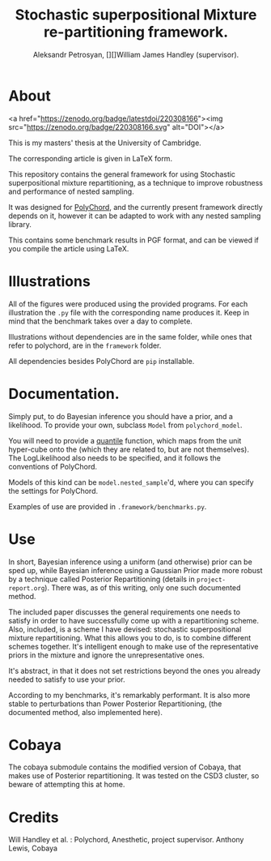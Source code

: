 #+TITLE: Stochastic superpositional Mixture re-partitioning framework. 
#+AUTHOR: Aleksandr Petrosyan, [][]William James Handley (supervisor).
* About

  <a href="https://zenodo.org/badge/latestdoi/220308166"><img src="https://zenodo.org/badge/220308166.svg" alt="DOI"></a>


  This is my masters' thesis  at the University of Cambridge. 

  The corresponding article is given in \LaTeX form. 

  This repository contains the general framework for using Stochastic
  superpositional mixture repartitioning, as a technique to improve
  robustness and performance of nested sampling. 

  It was designed for [[https://github.com/PolyChord/PolyChordLite][PolyChord]], and the currently present framework
  directly depends on it, however it can be adapted to work with any
  nested sampling library.

  This contains some benchmark results in PGF format, and can be
  viewed if you compile the article using \LaTeX. 
* Illustrations
  All of the figures were produced using the provided programs. For
  each illustration the =.py= file with the corresponding name
  produces it. Keep in mind that the benchmark takes over a day to
  complete.

  Illustrations without dependencies are in the same folder, while
  ones that refer to polychord, are in the =framework= folder.

  All dependencies besides PolyChord are =pip= installable. 
* Documentation. 

  Simply put, to do Bayesian inference you should have a prior, and a
  likelihood. To provide your own, subclass =Model= from
  =polychord_model=. 

  You will need to provide a [[https://en.wikipedia.org/wiki/Quantile_function][quantile]] function, which maps from the unit hyper-cube onto the  (which they are related to, but are
  not themselves). The LogLikelihood also needs to be specified, and
  it follows the conventions of PolyChord.

  Models of this kind can be =model.nested_sample='d, where you can specify
  the settings for PolyChord.

  Examples of use are provided in =.framework/benchmarks.py=. 
* Use

  In short, Bayesian inference using a uniform (and otherwise) prior
  can be sped up, while Bayesian inference using a Gaussian Prior made
  more robust by a technique called Posterior Repartitioning (details
  in =project-report.org=). There was, as of this writing, only one
  such documented method. 

  The included paper discusses the general requirements one needs to
  satisfy in order to have successfully come up with a repartitioning
  scheme. Also, included, is a scheme I have devised: stochastic
  superpositional mixture repartitioning. What this allows you to do,
  is to combine different schemes together. It's intelligent enough to
  make use of the representative priors in the mixture and ignore the
  unrepresentative ones. 

  It's abstract, in that it does not set restrictions beyond the ones
  you already needed to satisfy to use your prior.

  According to my benchmarks, it's remarkably performant. It is also
  more stable to perturbations than Power Posterior Repartitioning,
  (the documented method, also implemented here). 
* Cobaya
  The cobaya submodule contains the modified version of Cobaya, that
  makes use of Posterior repartitioning. It was tested on the CSD3
  cluster, so beware of attempting this at home. 
* Credits

  Will Handley et al. : Polychord, Anesthetic, project supervisor. 
  Anthony Lewis, Cobaya
